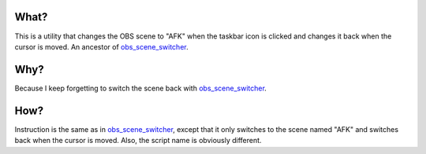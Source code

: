 What?
-----

This is a utility that changes the OBS scene to "AFK" when the taskbar icon is
clicked and changes it back when the cursor is moved. An ancestor of
`obs_scene_switcher`_.

Why?
----

Because I keep forgetting to switch the scene back with `obs_scene_switcher`_.

How?
----

Instruction is the same as in `obs_scene_switcher`_, except that it only
switches to the scene named "AFK" and switches back when the cursor is moved.
Also, the script name is obviously different.

.. _obs_scene_switcher: https://github.com/megahomyak/obs_scene_switcher
